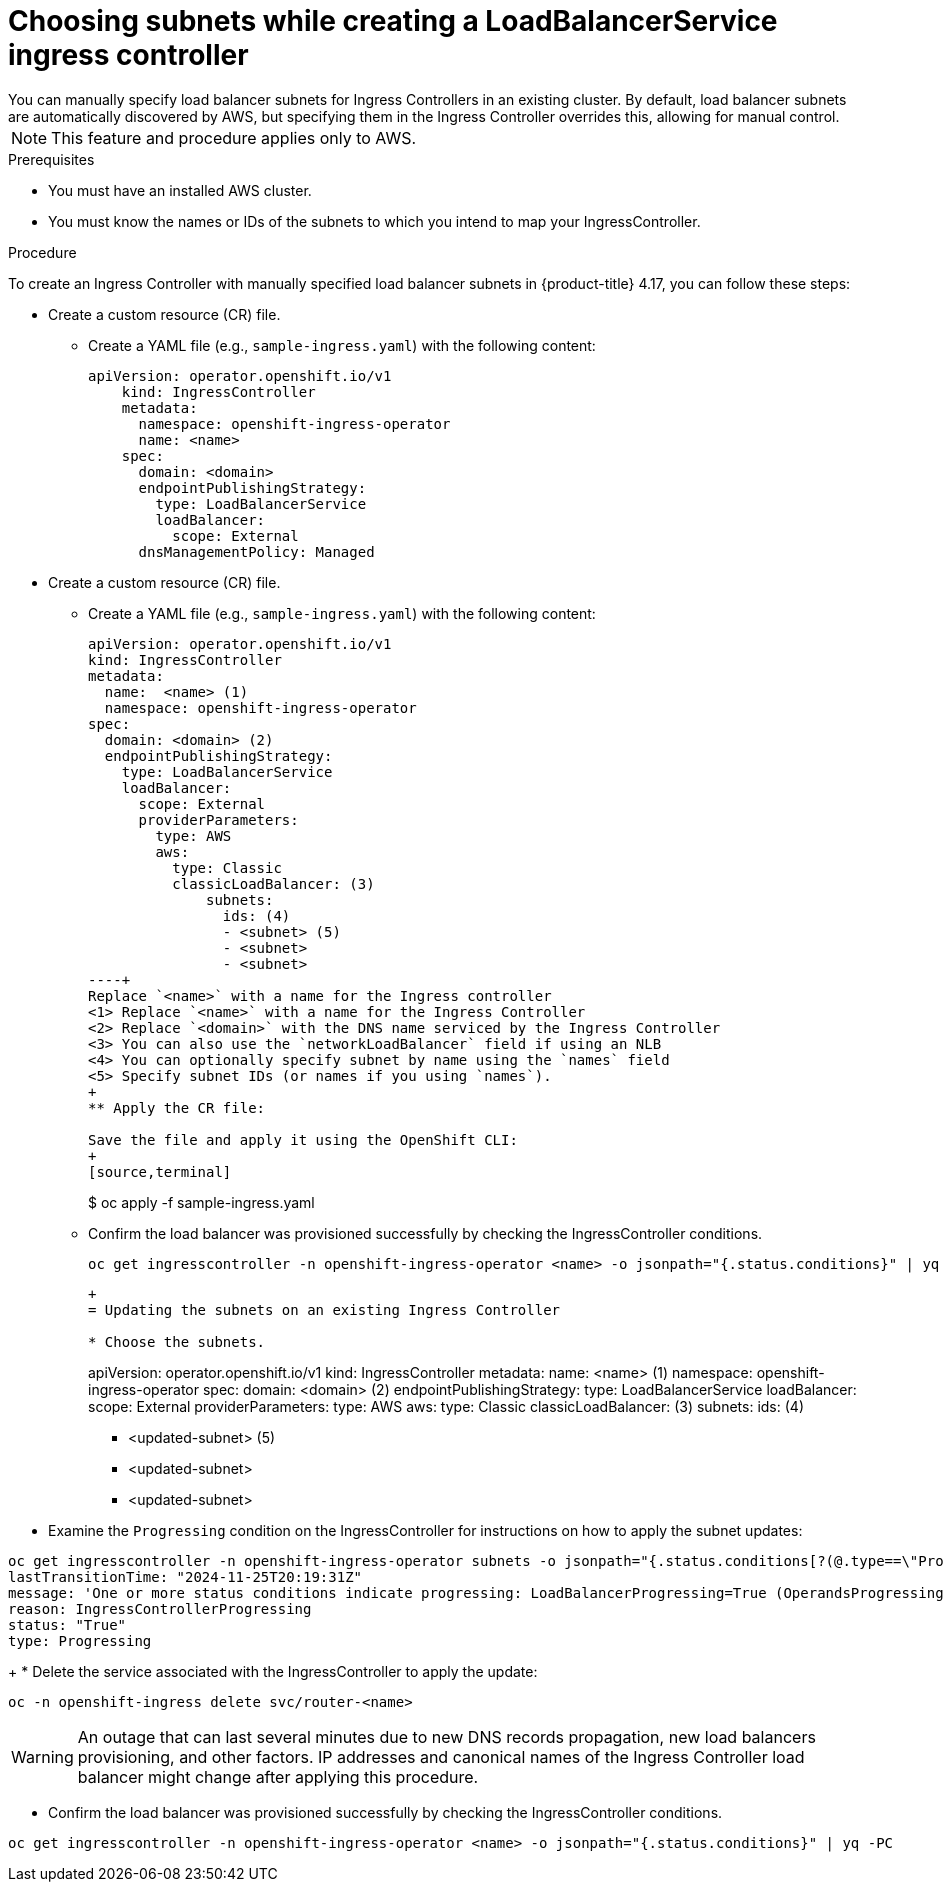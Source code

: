 // Modules included in the following assemblies:
//
// * ingress/configure-ingress-operator.adoc

:_mod-docs-content-type: PROCEDURE
[id="nw-ingress-setting-select-subnet-LoadBalancerService_{context}"]
= Choosing subnets while creating a LoadBalancerService ingress controller
You can manually specify load balancer subnets for Ingress Controllers in an existing cluster. By default, load balancer subnets are automatically discovered by AWS, but specifying them in the Ingress Controller  overrides this, allowing for manual control.

[NOTE]
====
This feature and procedure applies only to AWS. 
====

.Prerequisites
* You must have an installed AWS cluster.
* You must know the names or IDs of the subnets to which you intend to map your IngressController.

.Procedure
To create an Ingress Controller with manually specified load balancer subnets in {product-title} 4.17, you can follow these steps:

* Create a custom resource (CR) file.
** Create a YAML file (e.g., `sample-ingress.yaml`) with the following content:
+
[source,yaml]
----
apiVersion: operator.openshift.io/v1
    kind: IngressController
    metadata:
      namespace: openshift-ingress-operator
      name: <name>
    spec:
      domain: <domain>
      endpointPublishingStrategy:
        type: LoadBalancerService
        loadBalancer:
          scope: External
      dnsManagementPolicy: Managed
----

* Create a custom resource (CR) file.

** Create a YAML file (e.g., `sample-ingress.yaml`) with the following content:
+
[source,yaml]
----
apiVersion: operator.openshift.io/v1
kind: IngressController
metadata:
  name:  <name> (1)
  namespace: openshift-ingress-operator
spec:
  domain: <domain> (2)
  endpointPublishingStrategy:
    type: LoadBalancerService
    loadBalancer:
      scope: External
      providerParameters:
        type: AWS
        aws:
          type: Classic
          classicLoadBalancer: (3)
              subnets:
                ids: (4)
                - <subnet> (5)
                - <subnet>
                - <subnet>
----+
Replace `<name>` with a name for the Ingress controller
<1> Replace `<name>` with a name for the Ingress Controller
<2> Replace `<domain>` with the DNS name serviced by the Ingress Controller
<3> You can also use the `networkLoadBalancer` field if using an NLB
<4> You can optionally specify subnet by name using the `names` field
<5> Specify subnet IDs (or names if you using `names`).
+
** Apply the CR file:

Save the file and apply it using the OpenShift CLI:
+
[source,terminal]
----
$  oc apply -f sample-ingress.yaml
+
** Confirm the load balancer was provisioned successfully by checking the IngressController conditions. 

    oc get ingresscontroller -n openshift-ingress-operator <name> -o jsonpath="{.status.conditions}" | yq -PC
+
----
+
= Updating the subnets on an existing Ingress Controller

* Choose the subnets.
----
apiVersion: operator.openshift.io/v1
kind: IngressController
metadata:
  name:  <name> (1)
  namespace: openshift-ingress-operator
spec:
  domain: <domain> (2)
  endpointPublishingStrategy:
    type: LoadBalancerService
    loadBalancer:
      scope: External
      providerParameters:
        type: AWS
        aws:
          type: Classic
          classicLoadBalancer: (3)
              subnets:
                ids: (4)
                - <updated-subnet> (5)
                - <updated-subnet>
                - <updated-subnet>
+
* Examine the `Progressing` condition on the IngressController for instructions on how to apply the subnet updates:
[source,terminal]
----
oc get ingresscontroller -n openshift-ingress-operator subnets -o jsonpath="{.status.conditions[?(@.type==\"Progressing\")]}" | yq -PC
lastTransitionTime: "2024-11-25T20:19:31Z"
message: 'One or more status conditions indicate progressing: LoadBalancerProgressing=True (OperandsProgressing: One or more managed resources are progressing: The IngressController subnets were changed from [...] to [...].  To effectuate this change, you must delete the service: `oc -n openshift-ingress delete svc/router-<name>`; the service load-balancer will then be deprovisioned and a new one created. This will most likely cause the new load-balancer to have a different host name and IP address and cause disruption. To return to the previous state, you can revert the change to the IngressController: [...]'
reason: IngressControllerProgressing
status: "True"
type: Progressing
----
+
* Delete the service associated with the IngressController to apply the update:

[source,terminal]
----
oc -n openshift-ingress delete svc/router-<name>
----

[WARNING]
====
An outage that can last several minutes due to new DNS records propagation, new load balancers provisioning, and other factors. IP addresses and canonical names of the Ingress Controller load balancer might change after applying this procedure.
====

* Confirm the load balancer was provisioned successfully by checking the IngressController conditions.

[source,terminal]
----  
oc get ingresscontroller -n openshift-ingress-operator <name> -o jsonpath="{.status.conditions}" | yq -PC
----